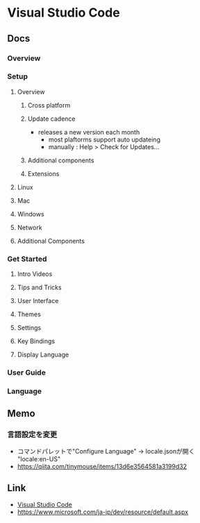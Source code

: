 * Visual Studio Code
** Docs
*** Overview
*** Setup
**** Overview
***** Cross platform
***** Update cadence
- releases a new version each month
  - most plaftorms support auto updateing
  - manually : Help > Check for Updates...
***** Additional components
***** Extensions
**** Linux
**** Mac
**** Windows
**** Network
**** Additional Components
*** Get Started
**** Intro Videos
**** Tips and Tricks
**** User Interface
**** Themes
**** Settings
**** Key Bindings
**** Display Language
*** User Guide
*** Language
** Memo
*** 言語設定を変更
- コマンドパレットで"Configure Language" -> locale.jsonが開く
  "locale:en-US"
- https://qiita.com/tinymouse/items/13d6e3564581a3199d32
** Link
- [[https://www.microsoft.com/ja-jp/dev/products/code-vs.aspx][Visual Studio Code]]
- https://www.microsoft.com/ja-jp/dev/resource/default.aspx
